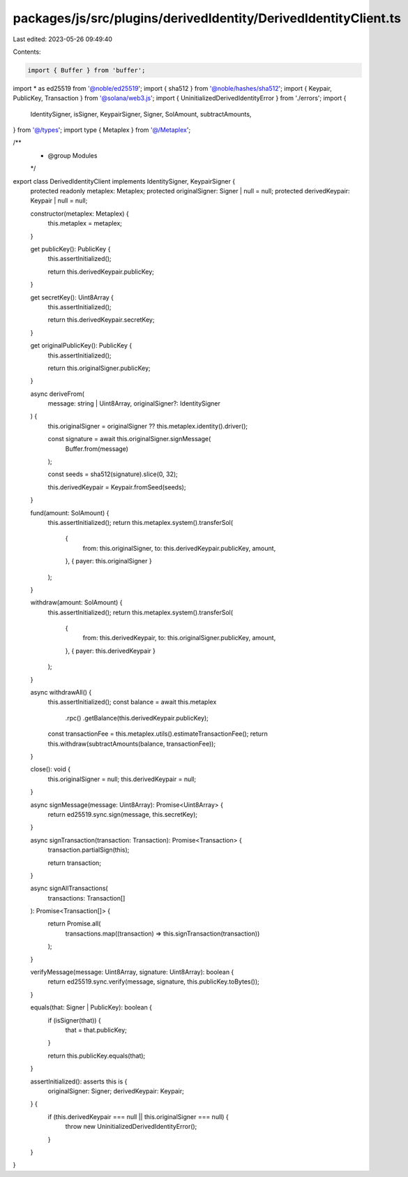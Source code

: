 packages/js/src/plugins/derivedIdentity/DerivedIdentityClient.ts
================================================================

Last edited: 2023-05-26 09:49:40

Contents:

.. code-block:: ts

    import { Buffer } from 'buffer';
import * as ed25519 from '@noble/ed25519';
import { sha512 } from '@noble/hashes/sha512';
import { Keypair, PublicKey, Transaction } from '@solana/web3.js';
import { UninitializedDerivedIdentityError } from './errors';
import {
  IdentitySigner,
  isSigner,
  KeypairSigner,
  Signer,
  SolAmount,
  subtractAmounts,
} from '@/types';
import type { Metaplex } from '@/Metaplex';

/**
 * @group Modules
 */
export class DerivedIdentityClient implements IdentitySigner, KeypairSigner {
  protected readonly metaplex: Metaplex;
  protected originalSigner: Signer | null = null;
  protected derivedKeypair: Keypair | null = null;

  constructor(metaplex: Metaplex) {
    this.metaplex = metaplex;
  }

  get publicKey(): PublicKey {
    this.assertInitialized();

    return this.derivedKeypair.publicKey;
  }

  get secretKey(): Uint8Array {
    this.assertInitialized();

    return this.derivedKeypair.secretKey;
  }

  get originalPublicKey(): PublicKey {
    this.assertInitialized();

    return this.originalSigner.publicKey;
  }

  async deriveFrom(
    message: string | Uint8Array,
    originalSigner?: IdentitySigner
  ) {
    this.originalSigner = originalSigner ?? this.metaplex.identity().driver();

    const signature = await this.originalSigner.signMessage(
      Buffer.from(message)
    );

    const seeds = sha512(signature).slice(0, 32);

    this.derivedKeypair = Keypair.fromSeed(seeds);
  }

  fund(amount: SolAmount) {
    this.assertInitialized();
    return this.metaplex.system().transferSol(
      {
        from: this.originalSigner,
        to: this.derivedKeypair.publicKey,
        amount,
      },
      { payer: this.originalSigner }
    );
  }

  withdraw(amount: SolAmount) {
    this.assertInitialized();
    return this.metaplex.system().transferSol(
      {
        from: this.derivedKeypair,
        to: this.originalSigner.publicKey,
        amount,
      },
      { payer: this.derivedKeypair }
    );
  }

  async withdrawAll() {
    this.assertInitialized();
    const balance = await this.metaplex
      .rpc()
      .getBalance(this.derivedKeypair.publicKey);
    const transactionFee = this.metaplex.utils().estimateTransactionFee();
    return this.withdraw(subtractAmounts(balance, transactionFee));
  }

  close(): void {
    this.originalSigner = null;
    this.derivedKeypair = null;
  }

  async signMessage(message: Uint8Array): Promise<Uint8Array> {
    return ed25519.sync.sign(message, this.secretKey);
  }

  async signTransaction(transaction: Transaction): Promise<Transaction> {
    transaction.partialSign(this);

    return transaction;
  }

  async signAllTransactions(
    transactions: Transaction[]
  ): Promise<Transaction[]> {
    return Promise.all(
      transactions.map((transaction) => this.signTransaction(transaction))
    );
  }

  verifyMessage(message: Uint8Array, signature: Uint8Array): boolean {
    return ed25519.sync.verify(message, signature, this.publicKey.toBytes());
  }

  equals(that: Signer | PublicKey): boolean {
    if (isSigner(that)) {
      that = that.publicKey;
    }

    return this.publicKey.equals(that);
  }

  assertInitialized(): asserts this is {
    originalSigner: Signer;
    derivedKeypair: Keypair;
  } {
    if (this.derivedKeypair === null || this.originalSigner === null) {
      throw new UninitializedDerivedIdentityError();
    }
  }
}


